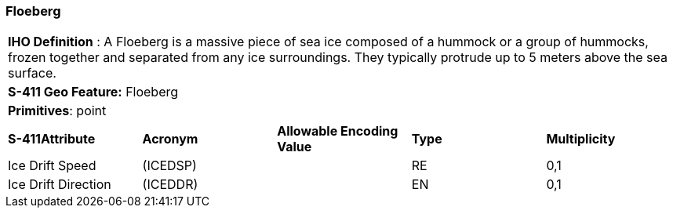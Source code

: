 [[sec-Floeberg]]
=== Floeberg

[cols="a",options="headers"]
|===
a|[underline]#**IHO Definition** :# A Floeberg is a massive piece of sea ice composed of a hummock or a group of hummocks, frozen together and separated from any ice surroundings. They typically protrude up to 5 meters above the sea surface.
a|[underline]#**S-411 Geo Feature:**# Floeberg
a|[underline]#**Primitives**: point#
|===
[cols="a,a,a,a,a",options="headers"]
|===
a|**S-411Attribute** |**Acronym** |**Allowable Encoding Value** |**Type** | **Multiplicity**
| Ice Drift Speed
| (ICEDSP)
|
|RE
|0,1
| Ice Drift Direction
| (ICEDDR)
|
|EN
|0,1
|===

